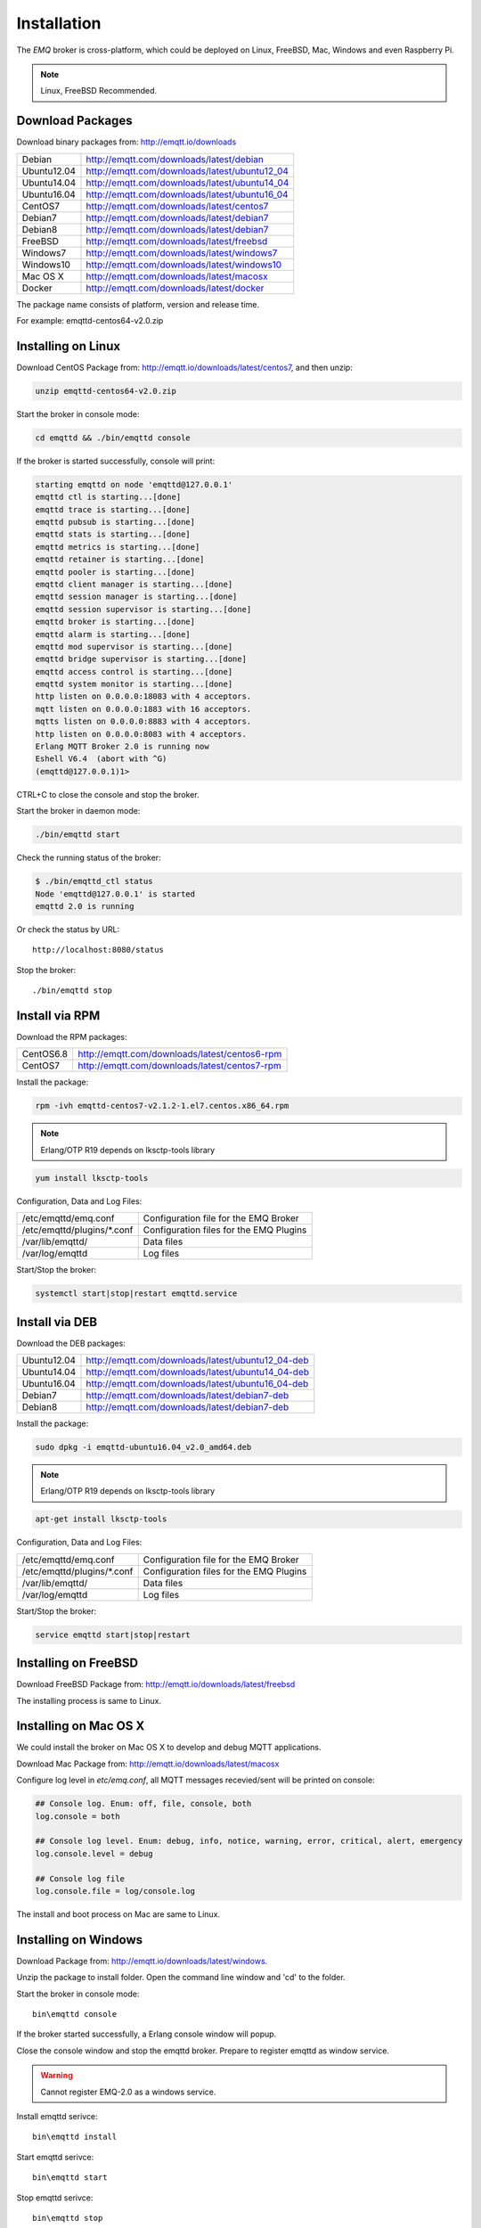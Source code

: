 
.. _install:

============
Installation
============

The *EMQ* broker is cross-platform, which could be deployed on Linux, FreeBSD, Mac, Windows and even Raspberry Pi.

.. NOTE::

    Linux, FreeBSD Recommended.

.. _install_download:

-----------------
Download Packages
-----------------

Download binary packages from: http://emqtt.io/downloads

+-------------+-----------------------------------------------+
| Debian      | http://emqtt.com/downloads/latest/debian      |
+-------------+-----------------------------------------------+
| Ubuntu12.04 | http://emqtt.com/downloads/latest/ubuntu12_04 |
+-------------+-----------------------------------------------+
| Ubuntu14.04 | http://emqtt.com/downloads/latest/ubuntu14_04 |
+-------------+-----------------------------------------------+
| Ubuntu16.04 | http://emqtt.com/downloads/latest/ubuntu16_04 |
+-------------+-----------------------------------------------+
| CentOS7     | http://emqtt.com/downloads/latest/centos7     |
+-------------+-----------------------------------------------+
| Debian7     | http://emqtt.com/downloads/latest/debian7     |
+-------------+-----------------------------------------------+
| Debian8     | http://emqtt.com/downloads/latest/debian7     |
+-------------+-----------------------------------------------+
| FreeBSD     | http://emqtt.com/downloads/latest/freebsd     |
+-------------+-----------------------------------------------+
| Windows7    | http://emqtt.com/downloads/latest/windows7    |
+-------------+-----------------------------------------------+
| Windows10   | http://emqtt.com/downloads/latest/windows10   |
+-------------+-----------------------------------------------+
| Mac OS X    | http://emqtt.com/downloads/latest/macosx      |
+-------------+-----------------------------------------------+
| Docker      | http://emqtt.com/downloads/latest/docker      |
+-------------+-----------------------------------------------+

The package name consists of platform, version and release time.

For example: emqttd-centos64-v2.0.zip

.. _install_on_linux:

-------------------
Installing on Linux
-------------------

Download CentOS Package from: http://emqtt.io/downloads/latest/centos7, and then unzip:

.. code-block:: bash

    unzip emqttd-centos64-v2.0.zip

Start the broker in console mode:

.. code-block:: bash

    cd emqttd && ./bin/emqttd console

If the broker is started successfully, console will print:

.. code-block:: bash

    starting emqttd on node 'emqttd@127.0.0.1'
    emqttd ctl is starting...[done]
    emqttd trace is starting...[done]
    emqttd pubsub is starting...[done]
    emqttd stats is starting...[done]
    emqttd metrics is starting...[done]
    emqttd retainer is starting...[done]
    emqttd pooler is starting...[done]
    emqttd client manager is starting...[done]
    emqttd session manager is starting...[done]
    emqttd session supervisor is starting...[done]
    emqttd broker is starting...[done]
    emqttd alarm is starting...[done]
    emqttd mod supervisor is starting...[done]
    emqttd bridge supervisor is starting...[done]
    emqttd access control is starting...[done]
    emqttd system monitor is starting...[done]
    http listen on 0.0.0.0:18083 with 4 acceptors.
    mqtt listen on 0.0.0.0:1883 with 16 acceptors.
    mqtts listen on 0.0.0.0:8883 with 4 acceptors.
    http listen on 0.0.0.0:8083 with 4 acceptors.
    Erlang MQTT Broker 2.0 is running now
    Eshell V6.4  (abort with ^G)
    (emqttd@127.0.0.1)1>

CTRL+C to close the console and stop the broker.

Start the broker in daemon mode:

.. code-block:: bash

    ./bin/emqttd start

Check the running status of the broker:

.. code-block:: bash

    $ ./bin/emqttd_ctl status
    Node 'emqttd@127.0.0.1' is started
    emqttd 2.0 is running

Or check the status by URL::

    http://localhost:8080/status

Stop the broker::

    ./bin/emqttd stop

.. _install_via_rpm:

---------------
Install via RPM
---------------

Download the RPM packages:

+-------------+---------------------------------------------------+
| CentOS6.8   | http://emqtt.com/downloads/latest/centos6-rpm     |
+-------------+---------------------------------------------------+
| CentOS7     | http://emqtt.com/downloads/latest/centos7-rpm     |
+-------------+---------------------------------------------------+

Install the package:

.. code-block:: console

    rpm -ivh emqttd-centos7-v2.1.2-1.el7.centos.x86_64.rpm

.. NOTE:: Erlang/OTP R19 depends on lksctp-tools library

.. code-block:: console

    yum install lksctp-tools

Configuration, Data and Log Files:

+------------------------------+-----------------------------------------+
| /etc/emqttd/emq.conf         | Configuration file for the EMQ Broker   |
+------------------------------+-----------------------------------------+
| /etc/emqttd/plugins/\*.conf  | Configuration files for the EMQ Plugins |
+------------------------------+-----------------------------------------+
| /var/lib/emqttd/             | Data files                              |
+------------------------------+-----------------------------------------+
| /var/log/emqttd              | Log files                               |
+------------------------------+-----------------------------------------+

Start/Stop the broker:

.. code-block:: console

    systemctl start|stop|restart emqttd.service

.. _install_via_deb:

---------------
Install via DEB
---------------

Download the DEB packages:

+-------------+---------------------------------------------------+
| Ubuntu12.04 | http://emqtt.com/downloads/latest/ubuntu12_04-deb |
+-------------+---------------------------------------------------+
| Ubuntu14.04 | http://emqtt.com/downloads/latest/ubuntu14_04-deb |
+-------------+---------------------------------------------------+
| Ubuntu16.04 | http://emqtt.com/downloads/latest/ubuntu16_04-deb |
+-------------+---------------------------------------------------+
| Debian7     | http://emqtt.com/downloads/latest/debian7-deb     |
+-------------+---------------------------------------------------+
| Debian8     | http://emqtt.com/downloads/latest/debian7-deb     |
+-------------+---------------------------------------------------+

Install the package:

.. code-block:: console

    sudo dpkg -i emqttd-ubuntu16.04_v2.0_amd64.deb

.. NOTE:: Erlang/OTP R19 depends on lksctp-tools library

.. code-block:: console

    apt-get install lksctp-tools

Configuration, Data and Log Files:

+------------------------------+-----------------------------------------+
| /etc/emqttd/emq.conf         | Configuration file for the EMQ Broker   |
+------------------------------+-----------------------------------------+
| /etc/emqttd/plugins/\*.conf  | Configuration files for the EMQ Plugins |
+------------------------------+-----------------------------------------+
| /var/lib/emqttd/             | Data files                              |
+------------------------------+-----------------------------------------+
| /var/log/emqttd              | Log files                               |
+------------------------------+-----------------------------------------+

Start/Stop the broker:

.. code-block:: console

    service emqttd start|stop|restart

.. _install_on_freebsd:

---------------------
Installing on FreeBSD
---------------------

Download FreeBSD Package from: http://emqtt.io/downloads/latest/freebsd

The installing process is same to Linux.

.. _install_on_mac:

----------------------
Installing on Mac OS X
----------------------

We could install the broker on Mac OS X to develop and debug MQTT applications.

Download Mac Package from: http://emqtt.io/downloads/latest/macosx

Configure log level in `etc/emq.conf`, all MQTT messages recevied/sent will be printed on console:

.. code-block:: bash 

    ## Console log. Enum: off, file, console, both
    log.console = both

    ## Console log level. Enum: debug, info, notice, warning, error, critical, alert, emergency
    log.console.level = debug

    ## Console log file
    log.console.file = log/console.log

The install and boot process on Mac are same to Linux.

.. _install_on_windows:

---------------------
Installing on Windows
---------------------

Download Package from: http://emqtt.io/downloads/latest/windows.

Unzip the package to install folder. Open the command line window and 'cd' to the folder.

Start the broker in console mode::

    bin\emqttd console

If the broker started successfully, a Erlang console window will popup.

Close the console window and stop the emqttd broker. Prepare to register emqttd as window service.

.. WARNING:: Cannot register EMQ-2.0 as a windows service.

Install emqttd serivce::
    
    bin\emqttd install

Start emqttd serivce::

    bin\emqttd start

Stop emqttd serivce::

    bin\emqttd stop

Uninstall emqttd service::

    bin\emqttd uninstall

.. _install_via_docker_image:

------------------------
Install via Docker Image
------------------------

Download *EMQ* 2.0 Docker Image:

    http://emqtt.com/downloads/latest/docker

unzip emqttd-docker image::

    unzip emqttd-docker-v2.0.zip

Load Docker Image::

    docker load < emqttd-docker-v2.0

Run the Container::
    
    docker run -tid --name emq20 -p 1883:1883 -p 8083:8083 -p 8883:8883 -p 8084:8084 -p 18083:18083 emqttd-docker-v2.0

Stop the broker::

    docker stop emq20

Start the broker::

    docker start emq20

Enter the running container::

    docker exec -it emq20 /bin/sh

.. _build_from_source:

----------------------
Installing From Source
----------------------

The *EMQ* broker requires Erlang/OTP R18+ and git client to build:

Install Erlang: http://www.erlang.org/

Install Git Client: http://www.git-scm.com/

Could use apt-get on Ubuntu, yum on CentOS/RedHat and brew on Mac to install Erlang and Git.

When all dependencies are ready, clone the emqttd project from github.com and build:

.. code-block:: bash

    git clone https://github.com/emqtt/emq-relx.git

    cd emq-relx && make

    cd _rel/emqttd && ./bin/emqttd console

The binary package output in folder::

    _rel/emqttd

----------------
Build on Windows
----------------

Install Erlang: http://www.erlang.org/

Install MSYS2: http://www.msys2.org/

Use pacman of MSYS2 to install git and make:

.. code-block:: bash

    pacman -S git make

Clone and build the `emq-relx`_ project:

.. code-block:: bash

    git clone -b windows https://github.com/emqtt/emqttd-relx.git

    cd emqttd-relx && make

Start the EMQ in console mode:

.. code-block:: bash

    cd _rel/emqttd && ./bin/emqttd console

.. _tcp_ports:

--------------
TCP Ports Used
--------------

+-----------+-----------------------------------+
| 1883      | MQTT Port                         |
+-----------+-----------------------------------+
| 8883      | MQTT/SSL Port                     |
+-----------+-----------------------------------+
| 8083      | MQTT/WebSocket Port               |
+-----------+-----------------------------------+
| 8084      | MQTT/WebSocket/SSL Port           |
+-----------+-----------------------------------+
| 8080      | HTTP Management API Port          |
+-----------+-----------------------------------+
| 18083     | Web Dashboard Port                |
+-----------+-----------------------------------+

The TCP ports used can be configured in etc/emqttd.config:

.. code-block:: properties

    ## TCP Listener: 1883, 127.0.0.1:1883, ::1:1883
    listener.tcp.external = 0.0.0.0:1883

    ## SSL Listener: 8883, 127.0.0.1:8883, ::1:8883
    listener.ssl.external = 8883
    
    ## External MQTT/WebSocket Listener
    listener.ws.external = 8083
    
    ## HTTP Management API Listener
    listener.api.mgmt = 127.0.0.1:8080

The 18083 port is used by Web Dashboard of the broker. Default login: admin, Password: public

.. _quick_setup:

-----------
Quick Setup
-----------

Two main configuration files of the *EMQ* broker:

+-----------------------+-----------------------------------+
| etc/emq.conf          | EMQ Broker Config                 |
+-----------------------+-----------------------------------+
| etc/plugins/\*.conf   | EMQ Plugins' Config               |
+-----------------------+-----------------------------------+

Two important parameters in etc/emq.conf:

+--------------------+-------------------------------------------------------------------------+
| node.process_limit | Max number of Erlang proccesses. A MQTT client consumes two proccesses. |
|                    | The value should be larger than max_clients * 2                         | 
+--------------------+-------------------------------------------------------------------------+
| node.max_ports     | Max number of Erlang Ports. A MQTT client consumes one port.            |
|                    | The value should be larger than max_clients.                            |
+--------------------+-------------------------------------------------------------------------+

.. NOTE::

    node.process_limit > maximum number of allowed concurrent clients * 2
    node.max_ports > maximum number of allowed concurrent clients

The maximum number of allowed MQTT clients:

.. code-block:: properties

    listener.tcp.external = 0.0.0.0:1883
    
    listener.tcp.external.acceptors = 8

    listener.tcp.external.max_clients = 1024

.. _init_d_emqttd:

-------------------
/etc/init.d/emqttd
-------------------

.. code-block:: bash

    #!/bin/sh
    #
    # emqttd       Startup script for emqttd.
    #
    # chkconfig: 2345 90 10
    # description: emqttd is mqtt broker.

    # source function library
    . /etc/rc.d/init.d/functions

    # export HOME=/root

    start() {
        echo "starting emqttd..."
        cd /opt/emqttd && ./bin/emqttd start
    }

    stop() {
        echo "stopping emqttd..."
        cd /opt/emqttd && ./bin/emqttd stop
    }

    restart() {
        stop
        start
    }

    case "$1" in
        start)
            start
            ;;
        stop)
            stop
            ;;
        restart)
            restart
            ;;
        *)
            echo $"Usage: $0 {start|stop}"
            RETVAL=2
    esac


chkconfig::

    chmod +x /etc/init.d/emqttd
    chkconfig --add emqttd
    chkconfig --list

boot test::

    service emqttd start

.. NOTE::

    ## erlexec: HOME must be set
    uncomment '# export HOME=/root' if "HOME must be set" error.

.. _emq_dashboard:       https://github.com/emqtt/emqttd_dashboard
.. _emq-relx:            https://github.com/emqtt/emq-relx
